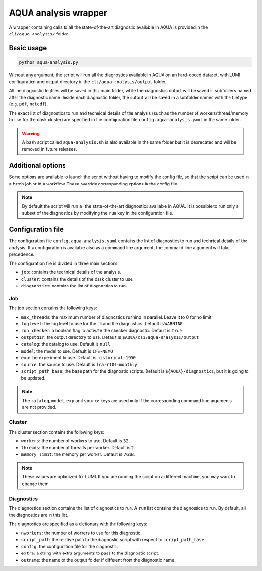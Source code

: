 .. _aqua_analysis:

AQUA analysis wrapper
=====================

A wrapper containing calls to all the state-of-the-art diagnostic available in AQUA
is provided in the ``cli/aqua-analysis/`` folder.

Basic usage
-----------

.. code-block:: bash

    python aqua-analysis.py

Without any argument, the script will run all the diagnostics available in AQUA on an hard-coded dataset,
with LUMI configuration and output directory in the ``cli/aqua-analysis/output`` folder.

All the diagnostic logfiles will be saved in this main folder, while the diagnostics output will be saved in subfolders
named after the diagnostic name.
Inside each diagnostic folder, the output will be saved in a subfolder named with the filetype (e.g. ``pdf``, ``netcdf``).

The exact list of diagnostics to run and technical details of the analysis
(such as the number of workers/thread/memory to use for the dask cluster) 
are specified in the configuration file ``config.aqua-analysis.yaml`` in the same folder.

.. warning::

    A bash script called ``aqua-analysis.sh`` is also available in the same folder but it is deprecated and will be removed in future releases.

Additional options
------------------

Some options are available to launch the script without having to modify the config file,
so that the script can be used in a batch job or in a workflow. These override corresponding options in the config file.

.. option:: -c <catalog>, --catalog <catalog>

    The catalog to use.

.. option:: -m <model>, --model <model>

    The  model to use.

.. option:: -e <exp>, --exp <exp>

    The experiment to use.

.. option:: -s <source>, --source <source>

    The source to use.

.. option:: -f <config>, --config <source>

    The config file to use.

.. option:: -d <dir>, --outputdir <dir>

    The output directory to use. 
    The default in the config file is ``$AQUA/cli/aqua-analysis/output``.
    Better to use an absolute path.

.. option:: -l <loglevel>, --loglevel <loglevel>

    The log level to use for the cli and the diagnostics.
    Default is ``WARNING``.

.. option:: -t <threads>, --threads <threads>

    This is the number of diagnostics running in parallel.
    Default is ``0``, which means no limit.

.. option:: -p, --parallel

    This flag activates running the diagnostics with multiple dask.distributed workers.
    By default the script will set up a common dask cluster/scheduler and close it when finished.
    
.. option:: --local_clusters
    
    This is a legacy feature to run the diagnostics with multiple dask.distributed 'local' clusters (not reccomended)
    In this case predefined number of workers is used for each diagnostic, set in the configuration file `config.aqua-analysis.yaml`.
    
.. note ::

    By default the script will run all the state-of-the-art diagnostics available in AQUA.
    It is possible to run only a subset of the diagnostics by modifying the ``run`` key in the configuration file.

Configuration file
------------------

The configuration file ``config.aqua-analysis.yaml`` contains the list of diagnostics to run and technical details of the analysis.
If a configuration is available also as a command line argument, the command line argument will take precedence.

The configuration file is divided in three main sections:

- ``job``: contains the technical details of the analysis.
- ``cluster``: contains the details of the dask cluster to use.
- ``diagnostics``: contains the list of diagnostics to run.

Job
^^^

The job section contains the following keys:

- ``max_threads``: the maximum number of diagnostics running in parallel. Leave it to 0 for no limit
- ``loglevel``: the log level to use for the cli and the diagnostics. Default is ``WARNING``
- ``run_checker``: a boolean flag to activate the checker diagnostic. Default is ``true``
- ``outputdir``: the output directory to use. Default is ``$AQUA/cli/aqua-analysis/output``
- ``catalog``: the catalog to use. Default is ``null``
- ``model``: the model to use. Default is ``IFS-NEMO``
- ``exp``: the experiment to use. Default is ``historical-1990``
- ``source``: the source to use. Default is ``lra-r100-monthly``
- ``script_path_base``: the base path for the diagnostic scripts. Default is ``${AQUA}/diagnostics``, but it is going to be updated.

.. note::

    The ``catalog``, ``model``, ``exp`` and ``source`` keys are used only if the corresponding command line arguments are not provided.

Cluster
^^^^^^^

The cluster section contains the following keys:

- ``workers``: the number of workers to use. Default is ``32``.
- ``threads``: the number of threads per worker. Default is ``2``.
- ``memory_limit``: the memory per worker. Default is ``7GiB``.

.. note::

    These values are optimized for LUMI. If you are running the script on a different machine, you may want to change them.

Diagnostics
^^^^^^^^^^^

The diagnostics section contains the list of diagnostics to run.
A ``run`` list contains the diagnostics to run. By default, all the diagnostics are in this list.

The diagnostics are specified as a dictionary with the following keys:

- ``nworkers``: the number of workers to use for this diagnostic.
- ``script_path``: the relative path to the diagnostic script with respect to ``script_path_base``. 
- ``config``: the configuration file for the diagnostic.
- ``extra``: a string with extra arguments to pass to the diagnostic script.
- ``outname``: the name of the output folder if different from the diagnostic name.